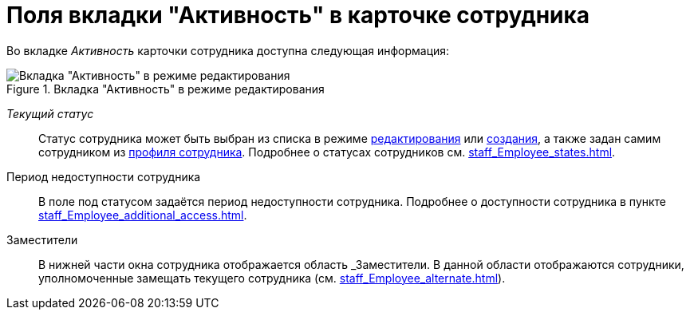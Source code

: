 = Поля вкладки "Активность" в карточке сотрудника

Во вкладке _Активность_ карточки сотрудника доступна следующая информация:

.Вкладка "Активность" в режиме редактирования
image::EmployeeActiveTabEdit.png[Вкладка "Активность" в режиме редактирования]

[#currentStatus]
_Текущий статус_:: Статус сотрудника может быть выбран из списка в режиме xref:EditEmployee.adoc[редактирования] или xref:CreateNewEmployee.adoc[создания], а также задан самим сотрудником из xref:interfaceUserProfile.adoc[профиля сотрудника]. Подробнее о статусах сотрудников cм. xref:staff_Employee_states.adoc[].

Период недоступности сотрудника::
В поле под статусом задаётся период недоступности сотрудника. Подробнее о доступности сотрудника в пункте xref:staff_Employee_additional_access.adoc[].

Заместители::
В нижней части окна сотрудника отображается область _Заместители. В данной области отображаются сотрудники, уполномоченные замещать текущего сотрудника (см. xref:staff_Employee_alternate.adoc[]).
